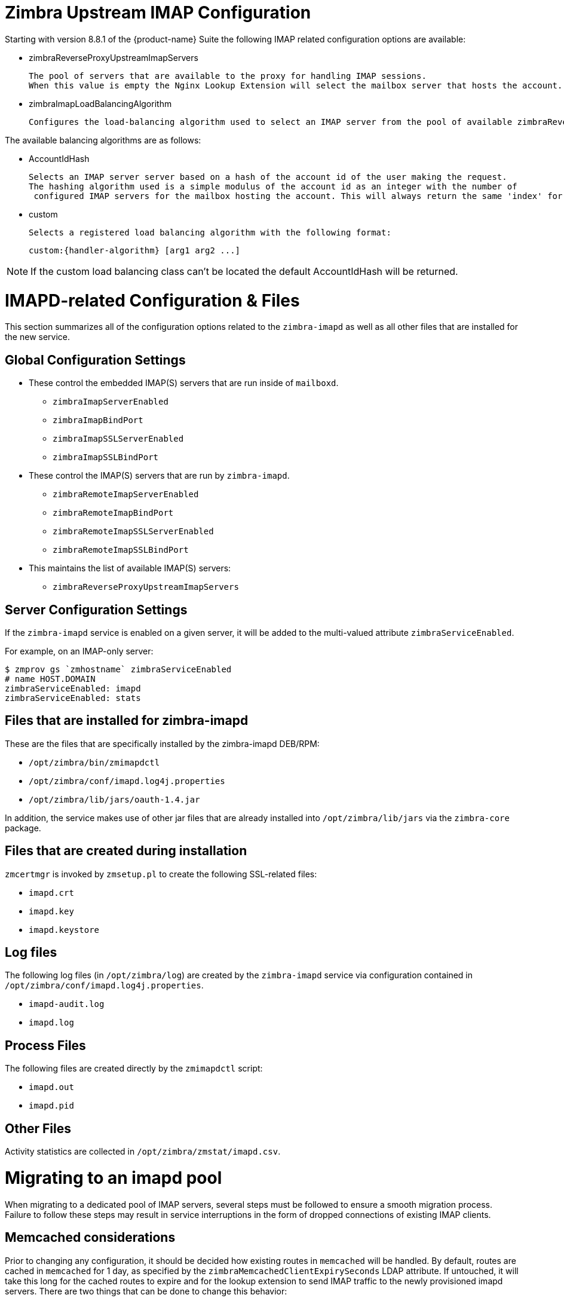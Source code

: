 = Zimbra Upstream IMAP Configuration

:toc:

Starting with version 8.8.1 of the {product-name} Suite the following
IMAP related configuration options are available:

* zimbraReverseProxyUpstreamImapServers

  The pool of servers that are available to the proxy for handling IMAP sessions.
  When this value is empty the Nginx Lookup Extension will select the mailbox server that hosts the account.

*  zimbraImapLoadBalancingAlgorithm

  Configures the load-balancing algorithm used to select an IMAP server from the pool of available zimbraReverseProxyUpstreamImapServers.

The available balancing algorithms are as follows:

* AccountIdHash

  Selects an IMAP server server based on a hash of the account id of the user making the request.
  The hashing algorithm used is a simple modulus of the account id as an integer with the number of
   configured IMAP servers for the mailbox hosting the account. This will always return the same 'index' for the same account id.

* custom

  Selects a registered load balancing algorithm with the following format:

      custom:{handler-algorithm} [arg1 arg2 ...]

[NOTE]
If the custom load balancing class can't be located the default
AccountIdHash will be returned.

= IMAPD-related Configuration & Files

This section summarizes all of the configuration options related to
the `zimbra-imapd` as well as all other files that are installed for
the new service.

== Global Configuration Settings

* These control the embedded IMAP(S) servers that are run inside of
  `mailboxd`.
** `zimbraImapServerEnabled`
** `zimbraImapBindPort`
** `zimbraImapSSLServerEnabled`
** `zimbraImapSSLBindPort`
* These control the IMAP(S) servers that are run by `zimbra-imapd`.
** `zimbraRemoteImapServerEnabled`
** `zimbraRemoteImapBindPort`
** `zimbraRemoteImapSSLServerEnabled`
** `zimbraRemoteImapSSLBindPort`
* This maintains the list of available IMAP(S) servers:
** `zimbraReverseProxyUpstreamImapServers`

== Server Configuration Settings

If the `zimbra-imapd` service is enabled on a given server, it will be added to
the multi-valued attribute `zimbraServiceEnabled`.

For example, on an IMAP-only server:

----
$ zmprov gs `zmhostname` zimbraServiceEnabled
# name HOST.DOMAIN
zimbraServiceEnabled: imapd
zimbraServiceEnabled: stats
----

== Files that are installed for zimbra-imapd

These are the files that are specifically installed by the
zimbra-imapd DEB/RPM:

* `/opt/zimbra/bin/zmimapdctl`
* `/opt/zimbra/conf/imapd.log4j.properties`
* `/opt/zimbra/lib/jars/oauth-1.4.jar`

In addition, the service makes use of other jar files that are already
installed into `/opt/zimbra/lib/jars` via the `zimbra-core` package.

== Files that are created during installation

`zmcertmgr` is invoked by `zmsetup.pl` to create the following
SSL-related files:

* `imapd.crt`
* `imapd.key`
* `imapd.keystore`

== Log files

The following log files (in `/opt/zimbra/log`) are created by the
`zimbra-imapd` service via configuration contained in
`/opt/zimbra/conf/imapd.log4j.properties`.

* `imapd-audit.log`
* `imapd.log`


== Process Files

The following files are created directly by the `zmimapdctl` script:

* `imapd.out`
* `imapd.pid`

== Other Files

Activity statistics are collected in `/opt/zimbra/zmstat/imapd.csv`.


= Migrating to an imapd pool

When migrating to a dedicated pool of IMAP servers, several steps must
be followed to ensure a smooth migration process. Failure to follow
these steps may result in service interruptions in the form of dropped
connections of existing IMAP clients.

== Memcached considerations

Prior to changing any configuration, it should be decided how existing
routes in `memcached` will be handled. By default, routes are cached in
`memcached` for 1 day, as specified by the
`zimbraMemcachedClientExpirySeconds` LDAP attribute. If untouched, it
will take this long for the cached routes to expire and for the lookup
extension to send IMAP traffic to the newly provisioned imapd
servers. There are two things that can be done to change this
behavior:

1. Flush `memcached` after the imapd pool configuration is
complete. This will cause all existing IMAP sessions to be restarted
on the new servers.
2. One day prior to switching to the imapd pool, modify the value
`zimbraMemcachedClientExpirySeconds` of to a shorter interval, such as
30 minutes, and reload the `memcached` configuration with the command
`zmprov rmcc all`. Doing so will allow embedded IMAP to be turned off
within a shorter timeframe without risking service interruptions.

== Migration steps

1. Set up the pool of imapd servers. This pool should be sized
appropriately to accommodate expected IMAP traffic levels. It is
recommended that you test each server to ensure that it is functioning
correctly; this can be done via command line with openssl, or by
configuring an existing IMAP client to point directly at the
server. These servers should not be listed in the
`zimbraReverseProxyUpstreamImapServers` attribute yet.
2. (optional) Specify a load-balancing algorithm using the
`zimbraImapLoadBalancingAlgorithm` attribute. The default is
`ClientIPHash`.  If custom load-balancing algorithms are written,
they can be specified as well.
3. Add the imapd servers to `zimbraReverseProxyUpstreamImapServers`:
+
----
zmprov mcf +zimbraReverseProxyUpstreamImapServers <server1> \
  +zimbraReverseProxyUpstreamImapServers <server2> \
 ...
----
+
4. Flush the config cache on lookup servers: `zmprov -a fc config`
5. If `zimbraMemcachedClientExpirySeconds` was decreased prior to this
change, wait the corresponding amount of time for the existing routes
to expire. This will allow routes in memcached to switch over to the
new routes. Otherwise, flush memcached manually. It is recommended
that this be done outside peak hours if possible.
6. Set `zimbraImapServerEnabled` And `zimbraImapSSLServerEnabled` to
`FALSE` at the global config level:
+
----
zmprov mcf zimbraImapServerEnabled FALSE
zmprov mcf zimbraImapSSLServerEnabled FALSE
----
[NOTE] If these settings were overridden at the at the server level,
you will need to modify them on the mailbox servers via `zmprov ms <server>..`
+
7. Reset `zimbraMemcachedClientExpirySeconds` to the original value if
necessary.
